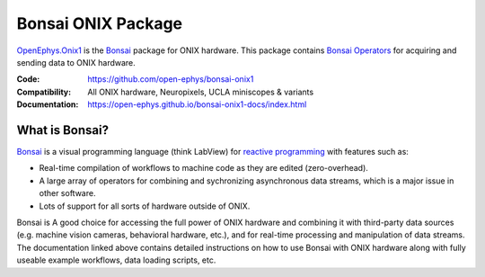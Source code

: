 .. _openephys_onix1ref:

Bonsai ONIX Package
=================================

`OpenEphys.Onix1
<https://open-ephys.github.io/onix1-bonsai-docs/index.html>`__ is the `Bonsai <https://bonsai-rx.org/>`__
package for ONIX hardware. This package contains `Bonsai Operators
<https://bonsai-rx.org/docs/articles/operators.html>`__ for acquiring and
sending data to ONIX hardware.

:Code: https://github.com/open-ephys/bonsai-onix1 
:Compatibility: All ONIX hardware, Neuropixels, UCLA miniscopes & variants
:Documentation: https://open-ephys.github.io/bonsai-onix1-docs/index.html

.. raw:: html

        <a href="https://open-ephys.github.io/bonsai-onix1-docs/index.html"><span class="std std-ref custom-card">
        <div class="card text-center page-card">

            <header> 
                <h1>Go to the OpenEphys.Onix1 Docs <i class="fas fa-external-link"></i></h1>
            </header>
            <img src="../../_static/images/bonsai-lettering.svg"
            class="page-card-img-marg hover-zoom" alt="OpenEphys.Onix1 bonsai
            package documentation">

        </div>

What is Bonsai?
------------------------------
`Bonsai <https://bonsai-rx.org/>`__ is a visual programming language (think
LabView) for `reactive programming
<https://en.wikipedia.org/wiki/Reactive_programming>`__ with features such as:

- Real-time compilation of workflows to machine code as they are edited
  (zero-overhead).
- A large array of operators for combining and sychronizing asynchronous data
  streams, which is a major issue in other software.
- Lots of support for all sorts of hardware outside of ONIX.

Bonsai is A good choice for accessing the full power of ONIX hardware and
combining it with third-party data sources (e.g. machine vision cameras,
behavioral hardware, etc.), and for real-time processing and manipulation of
data streams. The documentation linked above contains detailed instructions on
how to use Bonsai with ONIX hardware along with fully useable example workflows,
data loading scripts, etc.